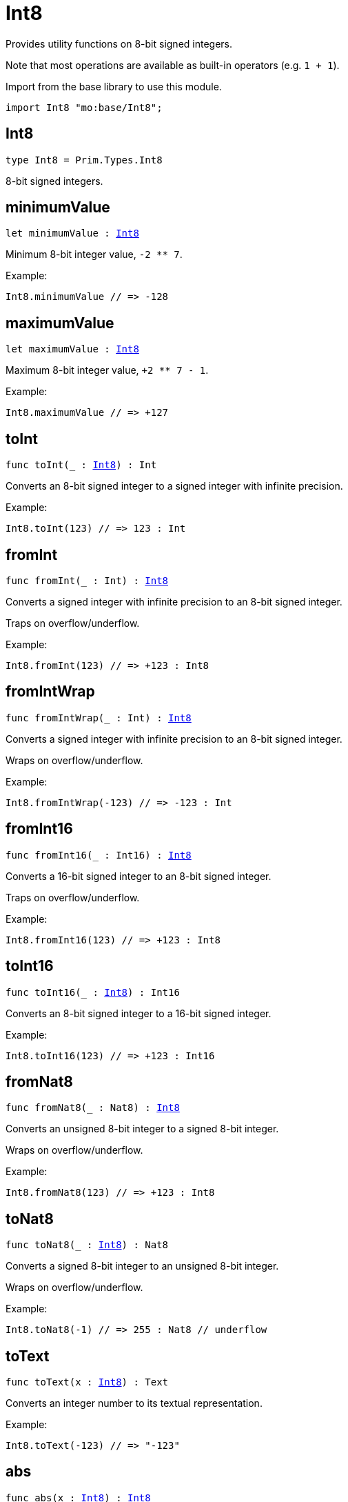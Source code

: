 [[module.Int8]]
= Int8

Provides utility functions on 8-bit signed integers.

Note that most operations are available as built-in operators (e.g. `1 + 1`).

Import from the base library to use this module.
```motoko name=import
import Int8 "mo:base/Int8";
```

[[type.Int8]]
== Int8

[source.no-repl,motoko,subs=+macros]
----
type Int8 = Prim.Types.Int8
----

8-bit signed integers.

[[minimumValue]]
== minimumValue

[source.no-repl,motoko,subs=+macros]
----
let minimumValue : xref:#type.Int8[Int8]
----

Minimum 8-bit integer value, `-2 ** 7`.

Example:
```motoko include=import
Int8.minimumValue // => -128
```

[[maximumValue]]
== maximumValue

[source.no-repl,motoko,subs=+macros]
----
let maximumValue : xref:#type.Int8[Int8]
----

Maximum 8-bit integer value, `+2 ** 7 - 1`.

Example:
```motoko include=import
Int8.maximumValue // => +127
```

[[toInt]]
== toInt

[source.no-repl,motoko,subs=+macros]
----
func toInt(_ : xref:#type.Int8[Int8]) : Int
----

Converts an 8-bit signed integer to a signed integer with infinite precision.

Example:
```motoko include=import
Int8.toInt(123) // => 123 : Int
```

[[fromInt]]
== fromInt

[source.no-repl,motoko,subs=+macros]
----
func fromInt(_ : Int) : xref:#type.Int8[Int8]
----

Converts a signed integer with infinite precision to an 8-bit signed integer.

Traps on overflow/underflow.

Example:
```motoko include=import
Int8.fromInt(123) // => +123 : Int8
```

[[fromIntWrap]]
== fromIntWrap

[source.no-repl,motoko,subs=+macros]
----
func fromIntWrap(_ : Int) : xref:#type.Int8[Int8]
----

Converts a signed integer with infinite precision to an 8-bit signed integer.

Wraps on overflow/underflow.

Example:
```motoko include=import
Int8.fromIntWrap(-123) // => -123 : Int
```

[[fromInt16]]
== fromInt16

[source.no-repl,motoko,subs=+macros]
----
func fromInt16(_ : Int16) : xref:#type.Int8[Int8]
----

Converts a 16-bit signed integer to an 8-bit signed integer.

Traps on overflow/underflow.

Example:
```motoko include=import
Int8.fromInt16(123) // => +123 : Int8
```

[[toInt16]]
== toInt16

[source.no-repl,motoko,subs=+macros]
----
func toInt16(_ : xref:#type.Int8[Int8]) : Int16
----

Converts an 8-bit signed integer to a 16-bit signed integer.

Example:
```motoko include=import
Int8.toInt16(123) // => +123 : Int16
```

[[fromNat8]]
== fromNat8

[source.no-repl,motoko,subs=+macros]
----
func fromNat8(_ : Nat8) : xref:#type.Int8[Int8]
----

Converts an unsigned 8-bit integer to a signed 8-bit integer.

Wraps on overflow/underflow.

Example:
```motoko include=import
Int8.fromNat8(123) // => +123 : Int8
```

[[toNat8]]
== toNat8

[source.no-repl,motoko,subs=+macros]
----
func toNat8(_ : xref:#type.Int8[Int8]) : Nat8
----

Converts a signed 8-bit integer to an unsigned 8-bit integer.

Wraps on overflow/underflow.

Example:
```motoko include=import
Int8.toNat8(-1) // => 255 : Nat8 // underflow
```

[[toText]]
== toText

[source.no-repl,motoko,subs=+macros]
----
func toText(x : xref:#type.Int8[Int8]) : Text
----

Converts an integer number to its textual representation.

Example:
```motoko include=import
Int8.toText(-123) // => "-123"
```

[[abs]]
== abs

[source.no-repl,motoko,subs=+macros]
----
func abs(x : xref:#type.Int8[Int8]) : xref:#type.Int8[Int8]
----

Returns the absolute value of `x`.

Traps when `x == -2 ** 7` (the minimum `Int8` value).

Example:
```motoko include=import
Int8.abs(-123) // => +123
```

[[min]]
== min

[source.no-repl,motoko,subs=+macros]
----
func min(x : xref:#type.Int8[Int8], y : xref:#type.Int8[Int8]) : xref:#type.Int8[Int8]
----

Returns the minimum of `x` and `y`.

Example:
```motoko include=import
Int8.min(+2, -3) // => -3
```

[[max]]
== max

[source.no-repl,motoko,subs=+macros]
----
func max(x : xref:#type.Int8[Int8], y : xref:#type.Int8[Int8]) : xref:#type.Int8[Int8]
----

Returns the maximum of `x` and `y`.

Example:
```motoko include=import
Int8.max(+2, -3) // => +2
```

[[equal]]
== equal

[source.no-repl,motoko,subs=+macros]
----
func equal(x : xref:#type.Int8[Int8], y : xref:#type.Int8[Int8]) : Bool
----

Equality function for Int8 types.
This is equivalent to `x == y`.

Example:
```motoko include=import
Int8.equal(-1, -1); // => true
```

Note: The reason why this function is defined in this library (in addition
to the existing `==` operator) is so that you can use it as a function
value to pass to a higher order function. It is not possible to use `==`
as a function value at the moment.

Example:
```motoko include=import
import Buffer "mo:base/Buffer";

let buffer1 = Buffer.Buffer<Int8>(1);
buffer1.add(-3);
let buffer2 = Buffer.Buffer<Int8>(1);
buffer2.add(-3);
Buffer.equal(buffer1, buffer2, Int8.equal) // => true
```

[[notEqual]]
== notEqual

[source.no-repl,motoko,subs=+macros]
----
func notEqual(x : xref:#type.Int8[Int8], y : xref:#type.Int8[Int8]) : Bool
----

Inequality function for Int8 types.
This is equivalent to `x != y`.

Example:
```motoko include=import
Int8.notEqual(-1, -2); // => true
```

Note: The reason why this function is defined in this library (in addition
to the existing `!=` operator) is so that you can use it as a function
value to pass to a higher order function. It is not possible to use `!=`
as a function value at the moment.

[[less]]
== less

[source.no-repl,motoko,subs=+macros]
----
func less(x : xref:#type.Int8[Int8], y : xref:#type.Int8[Int8]) : Bool
----

"Less than" function for Int8 types.
This is equivalent to `x < y`.

Example:
```motoko include=import
Int8.less(-2, 1); // => true
```

Note: The reason why this function is defined in this library (in addition
to the existing `<` operator) is so that you can use it as a function
value to pass to a higher order function. It is not possible to use `<`
as a function value at the moment.

[[lessOrEqual]]
== lessOrEqual

[source.no-repl,motoko,subs=+macros]
----
func lessOrEqual(x : xref:#type.Int8[Int8], y : xref:#type.Int8[Int8]) : Bool
----

"Less than or equal" function for Int8 types.
This is equivalent to `x <= y`.

Example:
```motoko include=import
Int8.lessOrEqual(-2, -2); // => true
```

Note: The reason why this function is defined in this library (in addition
to the existing `<=` operator) is so that you can use it as a function
value to pass to a higher order function. It is not possible to use `<=`
as a function value at the moment.

[[greater]]
== greater

[source.no-repl,motoko,subs=+macros]
----
func greater(x : xref:#type.Int8[Int8], y : xref:#type.Int8[Int8]) : Bool
----

"Greater than" function for Int8 types.
This is equivalent to `x > y`.

Example:
```motoko include=import
Int8.greater(-2, -3); // => true
```

Note: The reason why this function is defined in this library (in addition
to the existing `>` operator) is so that you can use it as a function
value to pass to a higher order function. It is not possible to use `>`
as a function value at the moment.

[[greaterOrEqual]]
== greaterOrEqual

[source.no-repl,motoko,subs=+macros]
----
func greaterOrEqual(x : xref:#type.Int8[Int8], y : xref:#type.Int8[Int8]) : Bool
----

"Greater than or equal" function for Int8 types.
This is equivalent to `x >= y`.

Example:
```motoko include=import
Int8.greaterOrEqual(-2, -2); // => true
```

Note: The reason why this function is defined in this library (in addition
to the existing `>=` operator) is so that you can use it as a function
value to pass to a higher order function. It is not possible to use `>=`
as a function value at the moment.

[[compare]]
== compare

[source.no-repl,motoko,subs=+macros]
----
func compare(x : xref:#type.Int8[Int8], y : xref:#type.Int8[Int8]) : {#less; #equal; #greater}
----

General-purpose comparison function for `Int8`. Returns the `Order` (
either `#less`, `#equal`, or `#greater`) of comparing `x` with `y`.

Example:
```motoko include=import
Int8.compare(-3, 2) // => #less
```

This function can be used as value for a high order function, such as a sort function.

Example:
```motoko include=import
import Array "mo:base/Array";
Array.sort([1, -2, -3] : [Int8], Int8.compare) // => [-3, -2, 1]
```

[[neg]]
== neg

[source.no-repl,motoko,subs=+macros]
----
func neg(x : xref:#type.Int8[Int8]) : xref:#type.Int8[Int8]
----

Returns the negation of `x`, `-x`.

Traps on overflow, i.e. for `neg(-2 ** 7)`.

Example:
```motoko include=import
Int8.neg(123) // => -123
```

Note: The reason why this function is defined in this library (in addition
to the existing `-` operator) is so that you can use it as a function
value to pass to a higher order function. It is not possible to use `-`
as a function value at the moment.

[[add]]
== add

[source.no-repl,motoko,subs=+macros]
----
func add(x : xref:#type.Int8[Int8], y : xref:#type.Int8[Int8]) : xref:#type.Int8[Int8]
----

Returns the sum of `x` and `y`, `x + y`.

Traps on overflow/underflow.

Example:
```motoko include=import
Int8.add(100, 23) // => +123
```

Note: The reason why this function is defined in this library (in addition
to the existing `+` operator) is so that you can use it as a function
value to pass to a higher order function. It is not possible to use `+`
as a function value at the moment.

Example:
```motoko include=import
import Array "mo:base/Array";
Array.foldLeft<Int8, Int8>([1, -2, -3], 0, Int8.add) // => -4
```

[[sub]]
== sub

[source.no-repl,motoko,subs=+macros]
----
func sub(x : xref:#type.Int8[Int8], y : xref:#type.Int8[Int8]) : xref:#type.Int8[Int8]
----

Returns the difference of `x` and `y`, `x - y`.

Traps on overflow/underflow.

Example:
```motoko include=import
Int8.sub(123, 23) // => +100
```

Note: The reason why this function is defined in this library (in addition
to the existing `-` operator) is so that you can use it as a function
value to pass to a higher order function. It is not possible to use `-`
as a function value at the moment.

Example:
```motoko include=import
import Array "mo:base/Array";
Array.foldLeft<Int8, Int8>([1, -2, -3], 0, Int8.sub) // => 4
```

[[mul]]
== mul

[source.no-repl,motoko,subs=+macros]
----
func mul(x : xref:#type.Int8[Int8], y : xref:#type.Int8[Int8]) : xref:#type.Int8[Int8]
----

Returns the product of `x` and `y`, `x * y`.

Traps on overflow/underflow.

Example:
```motoko include=import
Int8.mul(12, 10) // => +120
```

Note: The reason why this function is defined in this library (in addition
to the existing `*` operator) is so that you can use it as a function
value to pass to a higher order function. It is not possible to use `*`
as a function value at the moment.

Example:
```motoko include=import
import Array "mo:base/Array";
Array.foldLeft<Int8, Int8>([1, -2, -3], 1, Int8.mul) // => 6
```

[[div]]
== div

[source.no-repl,motoko,subs=+macros]
----
func div(x : xref:#type.Int8[Int8], y : xref:#type.Int8[Int8]) : xref:#type.Int8[Int8]
----

Returns the signed integer division of `x` by `y`, `x / y`.
Rounds the quotient towards zero, which is the same as truncating the decimal places of the quotient.

Traps when `y` is zero.

Example:
```motoko include=import
Int8.div(123, 10) // => +12
```

Note: The reason why this function is defined in this library (in addition
to the existing `/` operator) is so that you can use it as a function
value to pass to a higher order function. It is not possible to use `/`
as a function value at the moment.

[[rem]]
== rem

[source.no-repl,motoko,subs=+macros]
----
func rem(x : xref:#type.Int8[Int8], y : xref:#type.Int8[Int8]) : xref:#type.Int8[Int8]
----

Returns the remainder of the signed integer division of `x` by `y`, `x % y`,
which is defined as `x - x / y * y`.

Traps when `y` is zero.

Example:
```motoko include=import
Int8.rem(123, 10) // => +3
```

Note: The reason why this function is defined in this library (in addition
to the existing `%` operator) is so that you can use it as a function
value to pass to a higher order function. It is not possible to use `%`
as a function value at the moment.

[[pow]]
== pow

[source.no-repl,motoko,subs=+macros]
----
func pow(x : xref:#type.Int8[Int8], y : xref:#type.Int8[Int8]) : xref:#type.Int8[Int8]
----

Returns `x` to the power of `y`, `x ** y`.

Traps on overflow/underflow and when `y < 0 or y >= 8`.

Example:
```motoko include=import
Int8.pow(2, 6) // => +64
```

Note: The reason why this function is defined in this library (in addition
to the existing `**` operator) is so that you can use it as a function
value to pass to a higher order function. It is not possible to use `**`
as a function value at the moment.

[[bitnot]]
== bitnot

[source.no-repl,motoko,subs=+macros]
----
func bitnot(x : xref:#type.Int8[Int8]) : xref:#type.Int8[Int8]
----

Returns the bitwise negation of `x`, `^x`.

Example:
```motoko include=import
Int8.bitnot(-16 /* 0xf0 */) // => +15 // 0x0f
```

Note: The reason why this function is defined in this library (in addition
to the existing `^` operator) is so that you can use it as a function
value to pass to a higher order function. It is not possible to use `^`
as a function value at the moment.

[[bitand]]
== bitand

[source.no-repl,motoko,subs=+macros]
----
func bitand(x : xref:#type.Int8[Int8], y : xref:#type.Int8[Int8]) : xref:#type.Int8[Int8]
----

Returns the bitwise "and" of `x` and `y`, `x & y`.

Example:
```motoko include=import
Int8.bitand(0x1f, 0x70) // => +16 // 0x10
```

Note: The reason why this function is defined in this library (in addition
to the existing `&` operator) is so that you can use it as a function
value to pass to a higher order function. It is not possible to use `&`
as a function value at the moment.

[[bitor]]
== bitor

[source.no-repl,motoko,subs=+macros]
----
func bitor(x : xref:#type.Int8[Int8], y : xref:#type.Int8[Int8]) : xref:#type.Int8[Int8]
----

Returns the bitwise "or" of `x` and `y`, `x | y`.

Example:
```motoko include=import
Int8.bitor(0x0f, 0x70) // => +127 // 0x7f
```

Note: The reason why this function is defined in this library (in addition
to the existing `|` operator) is so that you can use it as a function
value to pass to a higher order function. It is not possible to use `|`
as a function value at the moment.

[[bitxor]]
== bitxor

[source.no-repl,motoko,subs=+macros]
----
func bitxor(x : xref:#type.Int8[Int8], y : xref:#type.Int8[Int8]) : xref:#type.Int8[Int8]
----

Returns the bitwise "exclusive or" of `x` and `y`, `x ^ y`.

Example:
```motoko include=import
Int8.bitxor(0x70, 0x7f) // => +15 // 0x0f
```

Note: The reason why this function is defined in this library (in addition
to the existing `^` operator) is so that you can use it as a function
value to pass to a higher order function. It is not possible to use `^`
as a function value at the moment.

[[bitshiftLeft]]
== bitshiftLeft

[source.no-repl,motoko,subs=+macros]
----
func bitshiftLeft(x : xref:#type.Int8[Int8], y : xref:#type.Int8[Int8]) : xref:#type.Int8[Int8]
----

Returns the bitwise left shift of `x` by `y`, `x << y`.
The right bits of the shift filled with zeros.
Left-overflowing bits, including the sign bit, are discarded.

For `y >= 8`, the semantics is the same as for `bitshiftLeft(x, y % 8)`.
For `y < 0`,  the semantics is the same as for `bitshiftLeft(x, y + y % 8)`.

Example:
```motoko include=import
Int8.bitshiftLeft(1, 4) // => +16 // 0x10 equivalent to `2 ** 4`.
```

Note: The reason why this function is defined in this library (in addition
to the existing `<<` operator) is so that you can use it as a function
value to pass to a higher order function. It is not possible to use `<<`
as a function value at the moment.

[[bitshiftRight]]
== bitshiftRight

[source.no-repl,motoko,subs=+macros]
----
func bitshiftRight(x : xref:#type.Int8[Int8], y : xref:#type.Int8[Int8]) : xref:#type.Int8[Int8]
----

Returns the signed bitwise right shift of `x` by `y`, `x >> y`.
The sign bit is retained and the left side is filled with the sign bit.
Right-underflowing bits are discarded, i.e. not rotated to the left side.

For `y >= 8`, the semantics is the same as for `bitshiftRight(x, y % 8)`.
For `y < 0`,  the semantics is the same as for `bitshiftRight (x, y + y % 8)`.

Example:
```motoko include=import
Int8.bitshiftRight(64, 4) // => +4 // equivalent to `64 / (2 ** 4)`
```

Note: The reason why this function is defined in this library (in addition
to the existing `>>` operator) is so that you can use it as a function
value to pass to a higher order function. It is not possible to use `>>`
as a function value at the moment.

[[bitrotLeft]]
== bitrotLeft

[source.no-repl,motoko,subs=+macros]
----
func bitrotLeft(x : xref:#type.Int8[Int8], y : xref:#type.Int8[Int8]) : xref:#type.Int8[Int8]
----

Returns the bitwise left rotatation of `x` by `y`, `x <<> y`.
Each left-overflowing bit is inserted again on the right side.
The sign bit is rotated like other bits, i.e. the rotation interprets the number as unsigned.

Changes the direction of rotation for negative `y`.
For `y >= 8`, the semantics is the same as for `bitrotLeft(x, y % 8)`.

Example:
```motoko include=import
Int8.bitrotLeft(0x11 /* 0b0001_0001 */, 2) // => +68 // 0b0100_0100 == 0x44.
```

Note: The reason why this function is defined in this library (in addition
to the existing `<<>` operator) is so that you can use it as a function
value to pass to a higher order function. It is not possible to use `<<>`
as a function value at the moment.

[[bitrotRight]]
== bitrotRight

[source.no-repl,motoko,subs=+macros]
----
func bitrotRight(x : xref:#type.Int8[Int8], y : xref:#type.Int8[Int8]) : xref:#type.Int8[Int8]
----

Returns the bitwise right rotation of `x` by `y`, `x <>> y`.
Each right-underflowing bit is inserted again on the right side.
The sign bit is rotated like other bits, i.e. the rotation interprets the number as unsigned.

Changes the direction of rotation for negative `y`.
For `y >= 8`, the semantics is the same as for `bitrotRight(x, y % 8)`.

Example:
```motoko include=import
Int8.bitrotRight(0x11 /* 0b0001_0001 */, 1) // => -120 // 0b1000_1000 == 0x88.
```

Note: The reason why this function is defined in this library (in addition
to the existing `<>>` operator) is so that you can use it as a function
value to pass to a higher order function. It is not possible to use `<>>`
as a function value at the moment.

[[bittest]]
== bittest

[source.no-repl,motoko,subs=+macros]
----
func bittest(x : xref:#type.Int8[Int8], p : Nat) : Bool
----

Returns the value of bit `p` in `x`, `x & 2**p == 2**p`.
If `p >= 8`, the semantics is the same as for `bittest(x, p % 8)`.
This is equivalent to checking if the `p`-th bit is set in `x`, using 0 indexing.

Example:
```motoko include=import
Int8.bittest(64, 6) // => true
```

[[bitset]]
== bitset

[source.no-repl,motoko,subs=+macros]
----
func bitset(x : xref:#type.Int8[Int8], p : Nat) : xref:#type.Int8[Int8]
----

Returns the value of setting bit `p` in `x` to `1`.
If `p >= 8`, the semantics is the same as for `bitset(x, p % 8)`.

Example:
```motoko include=import
Int8.bitset(0, 6) // => +64
```

[[bitclear]]
== bitclear

[source.no-repl,motoko,subs=+macros]
----
func bitclear(x : xref:#type.Int8[Int8], p : Nat) : xref:#type.Int8[Int8]
----

Returns the value of clearing bit `p` in `x` to `0`.
If `p >= 8`, the semantics is the same as for `bitclear(x, p % 8)`.

Example:
```motoko include=import
Int8.bitclear(-1, 6) // => -65
```

[[bitflip]]
== bitflip

[source.no-repl,motoko,subs=+macros]
----
func bitflip(x : xref:#type.Int8[Int8], p : Nat) : xref:#type.Int8[Int8]
----

Returns the value of flipping bit `p` in `x`.
If `p >= 8`, the semantics is the same as for `bitclear(x, p % 8)`.

Example:
```motoko include=import
Int8.bitflip(127, 6) // => +63
```

[[bitcountNonZero]]
== bitcountNonZero

[source.no-repl,motoko,subs=+macros]
----
func bitcountNonZero(x : xref:#type.Int8[Int8]) : xref:#type.Int8[Int8]
----

Returns the count of non-zero bits in `x`.

Example:
```motoko include=import
Int8.bitcountNonZero(0x0f) // => +4
```

[[bitcountLeadingZero]]
== bitcountLeadingZero

[source.no-repl,motoko,subs=+macros]
----
func bitcountLeadingZero(x : xref:#type.Int8[Int8]) : xref:#type.Int8[Int8]
----

Returns the count of leading zero bits in `x`.

Example:
```motoko include=import
Int8.bitcountLeadingZero(0x08) // => +4
```

[[bitcountTrailingZero]]
== bitcountTrailingZero

[source.no-repl,motoko,subs=+macros]
----
func bitcountTrailingZero(x : xref:#type.Int8[Int8]) : xref:#type.Int8[Int8]
----

Returns the count of trailing zero bits in `x`.

Example:
```motoko include=import
Int8.bitcountTrailingZero(0x10) // => +4
```

[[addWrap]]
== addWrap

[source.no-repl,motoko,subs=+macros]
----
func addWrap(x : xref:#type.Int8[Int8], y : xref:#type.Int8[Int8]) : xref:#type.Int8[Int8]
----

Returns the sum of `x` and `y`, `x +% y`.

Wraps on overflow/underflow.

Example:
```motoko include=import
Int8.addWrap(2 ** 6, 2 ** 6) // => -128 // overflow
```

Note: The reason why this function is defined in this library (in addition
to the existing `+%` operator) is so that you can use it as a function
value to pass to a higher order function. It is not possible to use `+%`
as a function value at the moment.

[[subWrap]]
== subWrap

[source.no-repl,motoko,subs=+macros]
----
func subWrap(x : xref:#type.Int8[Int8], y : xref:#type.Int8[Int8]) : xref:#type.Int8[Int8]
----

Returns the difference of `x` and `y`, `x -% y`.

Wraps on overflow/underflow.

Example:
```motoko include=import
Int8.subWrap(-2 ** 7, 1) // => +127 // underflow
```

Note: The reason why this function is defined in this library (in addition
to the existing `-%` operator) is so that you can use it as a function
value to pass to a higher order function. It is not possible to use `-%`
as a function value at the moment.

[[mulWrap]]
== mulWrap

[source.no-repl,motoko,subs=+macros]
----
func mulWrap(x : xref:#type.Int8[Int8], y : xref:#type.Int8[Int8]) : xref:#type.Int8[Int8]
----

Returns the product of `x` and `y`, `x *% y`. Wraps on overflow.

Wraps on overflow/underflow.

Example:
```motoko include=import
Int8.mulWrap(2 ** 4, 2 ** 4) // => 0 // overflow
```

Note: The reason why this function is defined in this library (in addition
to the existing `*%` operator) is so that you can use it as a function
value to pass to a higher order function. It is not possible to use `*%`
as a function value at the moment.

[[powWrap]]
== powWrap

[source.no-repl,motoko,subs=+macros]
----
func powWrap(x : xref:#type.Int8[Int8], y : xref:#type.Int8[Int8]) : xref:#type.Int8[Int8]
----

Returns `x` to the power of `y`, `x **% y`.

Wraps on overflow/underflow.
Traps if `y < 0 or y >= 8`.

Example:
```motoko include=import
Int8.powWrap(2, 7) // => -128 // overflow
```

Note: The reason why this function is defined in this library (in addition
to the existing `**%` operator) is so that you can use it as a function
value to pass to a higher order function. It is not possible to use `**%`
as a function value at the moment.

